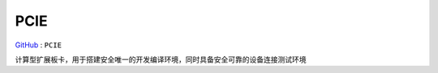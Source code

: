 
.. _pcie:

PCIE
===============

`GitHub <https://github.com/STOP-Pi/PCIE>`_ : ``PCIE``

计算型扩展板卡，用于搭建安全唯一的开发编译环境，同时具备安全可靠的设备连接测试环境
